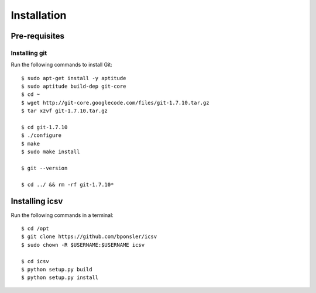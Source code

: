 ========================================
Installation
========================================

.. highlight:: console
   :linenothreshold: 1000

----------------------------------------
Pre-requisites
----------------------------------------

____________________
Installing git
____________________

Run the following commands to install Git::

    $ sudo apt-get install -y aptitude
    $ sudo aptitude build-dep git-core
    $ cd ~
    $ wget http://git-core.googlecode.com/files/git-1.7.10.tar.gz
    $ tar xzvf git-1.7.10.tar.gz

    $ cd git-1.7.10
    $ ./configure
    $ make
    $ sudo make install

    $ git --version

    $ cd ../ && rm -rf git-1.7.10*

----------------------------------------
Installing icsv
----------------------------------------

Run the following commands in a terminal::

    $ cd /opt
    $ git clone https://github.com/bponsler/icsv
    $ sudo chown -R $USERNAME:$USERNAME icsv

    $ cd icsv
    $ python setup.py build
    $ python setup.py install


.. highlight:: python
   :linenothreshold: 1000
